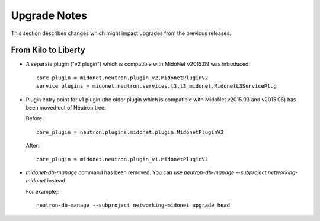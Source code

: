 =============
Upgrade Notes
=============

This section describes changes which might impact upgrades from the previous
releases.

--------------------
From Kilo to Liberty
--------------------

- A separate plugin ("v2 plugin") which is compatible with MidoNet v2015.09
  was introduced::

      core_plugin = midonet.neutron.plugin_v2.MidonetPluginV2
      service_plugins = midonet.neutron.services.l3.l3_midonet.MidonetL3ServicePlug

- Plugin entry point for v1 plugin (the older plugin which is compatible with
  MidoNet v2015.03 and v2015.06) has been moved out of Neutron tree:

  Before::

      core_plugin = neutron.plugins.midonet.plugin.MidonetPluginV2

  After::

      core_plugin = midonet.neutron.plugin_v1.MidonetPluginV2

- `midonet-db-manage` command has been removed.
  You can use `neutron-db-manage --subproject networking-midonet` instead.

  For example,::

      neutron-db-manage --subproject networking-midonet upgrade head
